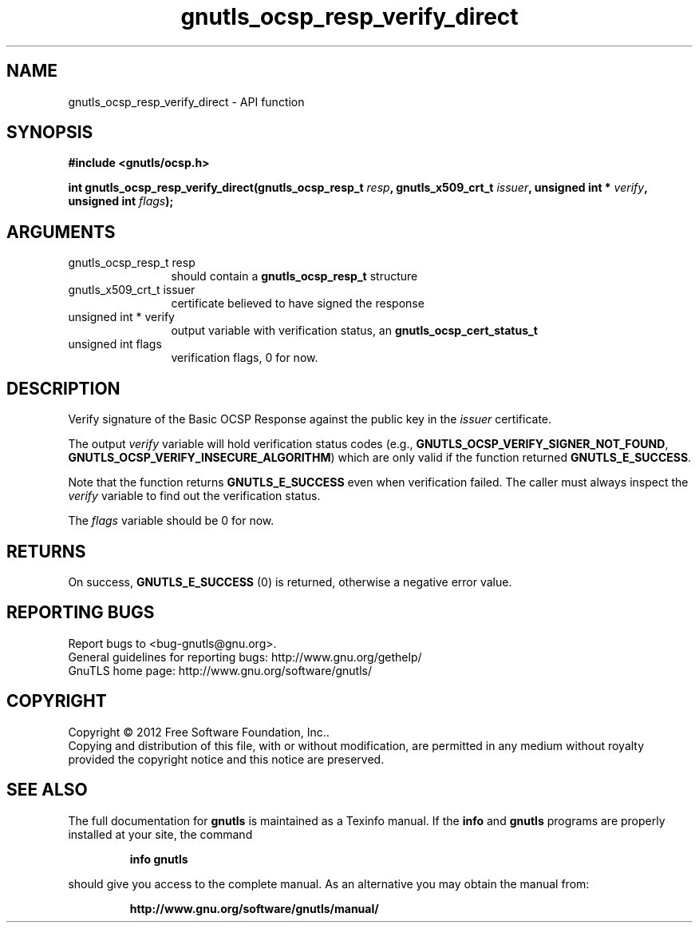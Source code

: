 .\" DO NOT MODIFY THIS FILE!  It was generated by gdoc.
.TH "gnutls_ocsp_resp_verify_direct" 3 "3.0.19" "gnutls" "gnutls"
.SH NAME
gnutls_ocsp_resp_verify_direct \- API function
.SH SYNOPSIS
.B #include <gnutls/ocsp.h>
.sp
.BI "int gnutls_ocsp_resp_verify_direct(gnutls_ocsp_resp_t " resp ", gnutls_x509_crt_t " issuer ", unsigned int * " verify ", unsigned int " flags ");"
.SH ARGUMENTS
.IP "gnutls_ocsp_resp_t resp" 12
should contain a \fBgnutls_ocsp_resp_t\fP structure
.IP "gnutls_x509_crt_t issuer" 12
certificate believed to have signed the response
.IP "unsigned int * verify" 12
output variable with verification status, an \fBgnutls_ocsp_cert_status_t\fP
.IP "unsigned int flags" 12
verification flags, 0 for now.
.SH "DESCRIPTION"
Verify signature of the Basic OCSP Response against the public key
in the  \fIissuer\fP certificate.

The output  \fIverify\fP variable will hold verification status codes
(e.g., \fBGNUTLS_OCSP_VERIFY_SIGNER_NOT_FOUND\fP,
\fBGNUTLS_OCSP_VERIFY_INSECURE_ALGORITHM\fP) which are only valid if the
function returned \fBGNUTLS_E_SUCCESS\fP.

Note that the function returns \fBGNUTLS_E_SUCCESS\fP even when
verification failed.  The caller must always inspect the  \fIverify\fP variable to find out the verification status.

The  \fIflags\fP variable should be 0 for now.
.SH "RETURNS"
On success, \fBGNUTLS_E_SUCCESS\fP (0) is returned, otherwise a
negative error value.
.SH "REPORTING BUGS"
Report bugs to <bug-gnutls@gnu.org>.
.br
General guidelines for reporting bugs: http://www.gnu.org/gethelp/
.br
GnuTLS home page: http://www.gnu.org/software/gnutls/

.SH COPYRIGHT
Copyright \(co 2012 Free Software Foundation, Inc..
.br
Copying and distribution of this file, with or without modification,
are permitted in any medium without royalty provided the copyright
notice and this notice are preserved.
.SH "SEE ALSO"
The full documentation for
.B gnutls
is maintained as a Texinfo manual.  If the
.B info
and
.B gnutls
programs are properly installed at your site, the command
.IP
.B info gnutls
.PP
should give you access to the complete manual.
As an alternative you may obtain the manual from:
.IP
.B http://www.gnu.org/software/gnutls/manual/
.PP
